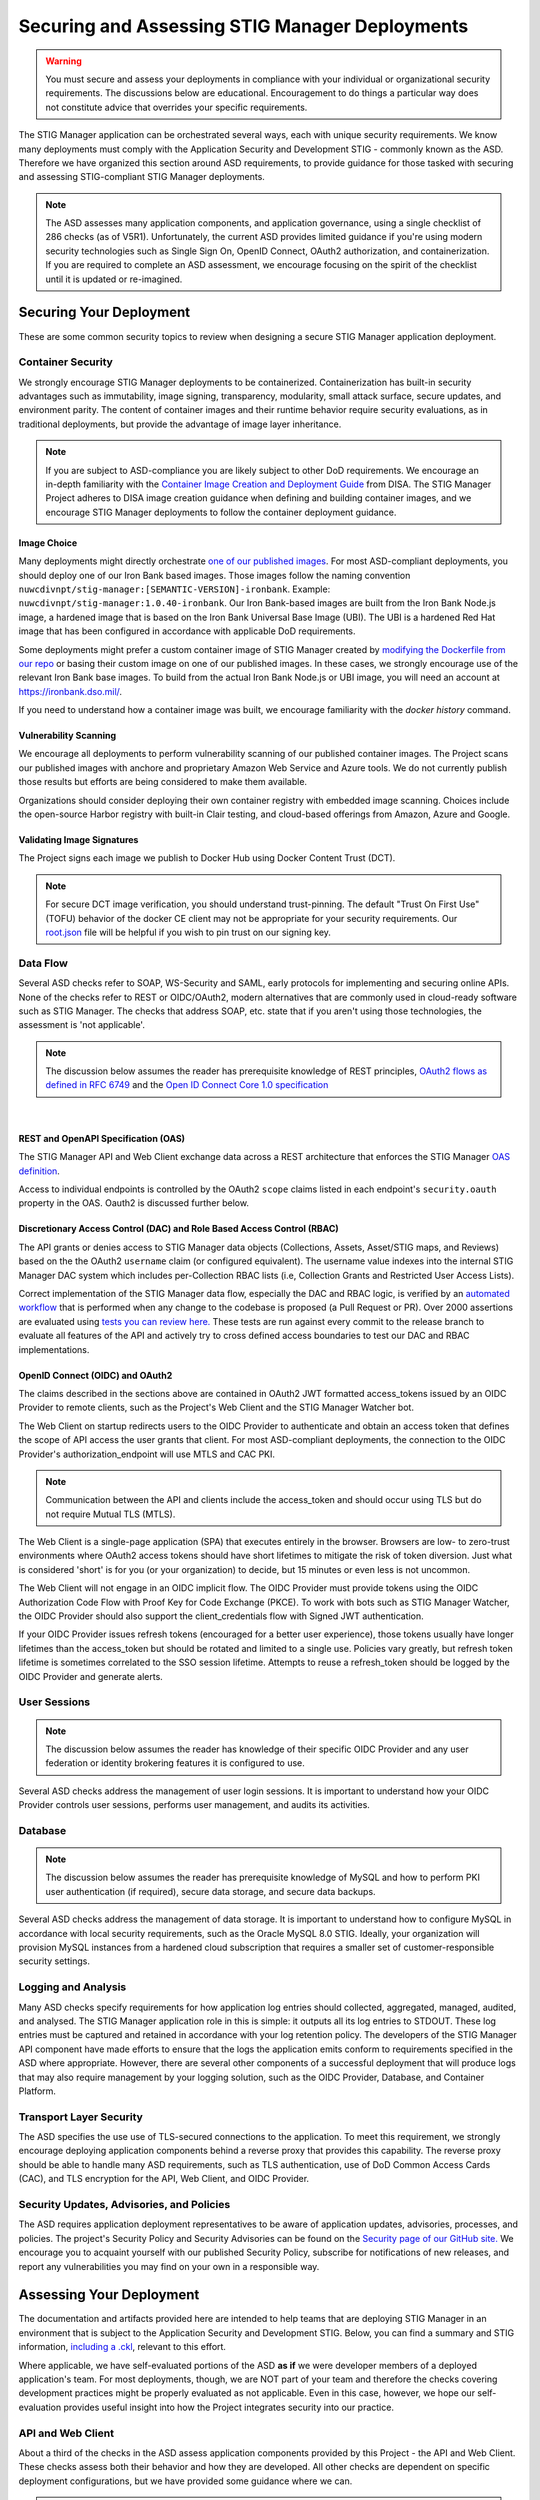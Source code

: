 .. _securing:


Securing and Assessing STIG Manager Deployments
##########################################################

.. warning::
  You must secure and assess your deployments in compliance with your individual or organizational security requirements. The discussions below are educational. Encouragement to do things a particular way does not constitute advice that overrides your specific requirements.


The STIG Manager application can be orchestrated several ways, each with unique security requirements. We know many deployments must comply with the Application Security and Development STIG - commonly known as the ASD. Therefore we have organized this section around ASD requirements, to provide guidance for those tasked with securing and assessing STIG-compliant STIG Manager deployments.

.. note::
  The ASD assesses many application components, and application governance, using a single checklist of 286 checks (as of V5R1).  Unfortunately, the current ASD provides limited guidance if you're using modern security technologies such as Single Sign On, OpenID Connect, OAuth2 authorization, and containerization. If you are required to complete an ASD assessment, we encourage focusing on the spirit of the checklist until it is updated or re-imagined.

Securing Your Deployment
========================

These are some common security topics to review when designing a secure STIG Manager application deployment.

Container Security
------------------

We strongly encourage STIG Manager deployments to be containerized. Containerization has built-in security advantages such as immutability, image signing, transparency, modularity, small attack surface, secure updates, and environment parity. The content of container images and their runtime behavior require security evaluations, as in traditional deployments, but provide the advantage of image layer inheritance.

.. note::
  If you are subject to ASD-compliance you are likely subject to other DoD requirements. We encourage an in-depth familiarity with the `Container Image Creation and Deployment Guide <https://dl.dod.cyber.mil/wp-content/uploads/devsecops/pdf/DevSecOps_Enterprise_Container_Image_Creation_and_Deployment_Guide_2.6-Public-Release.pdf>`_ from DISA. The STIG Manager Project adheres to DISA image creation guidance when defining and building container images, and we encourage STIG Manager deployments to follow the container deployment guidance.

Image Choice
~~~~~~~~~~~~

Many deployments might directly orchestrate `one of our published images <https://hub.docker.com/r/nuwcdivnpt/stig-manager>`_. For most ASD-compliant deployments, you should deploy one of our Iron Bank based images. Those images follow the naming convention ``nuwcdivnpt/stig-manager:[SEMANTIC-VERSION]-ironbank``. Example: ``nuwcdivnpt/stig-manager:1.0.40-ironbank``. Our Iron Bank-based images are built from the Iron Bank Node.js image, a hardened image that is based on the Iron Bank Universal Base Image (UBI). The UBI is a hardened Red Hat image that has been configured in accordance with applicable DoD requirements.

Some deployments might prefer a custom container image of STIG Manager created by `modifying the Dockerfile from our repo <https://github.com/NUWCDIVNPT/stig-manager/blob/main/Dockerfile>`_ or basing their custom image on one of our published images. In these cases, we strongly encourage use of the relevant Iron Bank base images. To build from the actual Iron Bank Node.js or UBI image, you will need an account at https://ironbank.dso.mil/.

If you need to understand how a container image was built, we encourage familiarity with the `docker history` command.


Vulnerability Scanning
~~~~~~~~~~~~~~~~~~~~~~

We encourage all deployments to perform vulnerability scanning of our published container images. The Project scans our published images with anchore and proprietary Amazon Web Service and Azure tools. We do not currently publish those results but efforts are being considered to make them available.

Organizations should consider deploying their own container registry with embedded image scanning. Choices include the open-source Harbor registry with built-in Clair testing, and cloud-based offerings from Amazon, Azure and Google.

Validating Image Signatures
~~~~~~~~~~~~~~~~~~~~~~~~~~~

The Project signs each image we publish to Docker Hub using Docker Content Trust (DCT).

.. note::
  For secure DCT image verification, you should understand trust-pinning. The default "Trust On First Use" (TOFU) behavior of the docker CE client may not be appropriate for your security requirements. Our `root.json <https://github.com/NUWCDIVNPT/stig-manager/blob/main/root.json>`_ file will be helpful if you wish to pin trust on our signing key.


Data Flow
---------

Several ASD checks refer to SOAP, WS-Security and SAML, early protocols for implementing and securing online APIs. None of the checks refer to REST or OIDC/OAuth2, modern alternatives that are commonly used in cloud-ready software such as STIG Manager. The checks that address SOAP, etc. state that if you aren't using those technologies, the assessment is 'not applicable'.

.. note::
  The discussion below assumes the reader has prerequisite knowledge of REST principles, `OAuth2 flows as defined in RFC 6749 <https://datatracker.ietf.org/doc/html/rfc6749>`_ and the `Open ID Connect Core 1.0 specification <https://openid.net/developers/specs/>`_

.. thumbnail:: /assets/images/data-flow-01b.svg
  :width: 75%
  :show_caption: True 
  :title: Data Flow Diagram

|

REST and OpenAPI Specification (OAS)
~~~~~~~~~~~~~~~~~~~~~~~~~~~~~~~~~~~~

The STIG Manager API and Web Client exchange data across a REST architecture that enforces the STIG Manager `OAS definition <https://github.com/NUWCDIVNPT/stig-manager/blob/main/api/source/specification/stig-manager.yaml>`_.

Access to individual endpoints is controlled by the OAuth2 ``scope`` claims listed in each endpoint's ``security.oauth`` property in the OAS. Oauth2 is discussed further below.

Discretionary Access Control (DAC) and Role Based Access Control (RBAC)
~~~~~~~~~~~~~~~~~~~~~~~~~~~~~~~~~~~~~~~~~~~~~~~~~~~~~~~~~~~~~~~~~~~~~~~

The API grants or denies access to STIG Manager data objects (Collections, Assets, Asset/STIG maps, and Reviews) based on the the OAuth2 ``username`` claim (or configured equivalent). The username value indexes into the internal STIG Manager DAC system which includes per-Collection RBAC lists (i.e, Collection Grants and Restricted User Access Lists).

Correct implementation of the STIG Manager data flow, especially the DAC and RBAC logic, is verified by an `automated workflow <https://github.com/NUWCDIVNPT/stig-manager/blob/main/.github/workflows/api-tests.yml>`_ that is performed when any change to the codebase is proposed (a Pull Request or PR). Over 2000 assertions are evaluated using `tests you can review here. <https://github.com/NUWCDIVNPT/stig-manager/tree/main/test/api>`_ These tests are run against every commit to the release branch to evaluate all features of the API and actively try to cross defined access boundaries to test our DAC and RBAC implementations. 

OpenID Connect (OIDC) and OAuth2
~~~~~~~~~~~~~~~~~~~~~~~~~~~~~~~~~

The claims described in the sections above are contained in OAuth2 JWT formatted access_tokens issued by an OIDC Provider to remote clients, such as the Project's Web Client and the STIG Manager Watcher bot.

The Web Client on startup redirects users to the OIDC Provider to authenticate and obtain an access token that defines the scope of API access the user grants that client. For most ASD-compliant deployments, the connection to the OIDC Provider's authorization_endpoint will use MTLS and CAC PKI.

.. note::
  Communication between the API and clients include the access_token and should occur using TLS but do not require Mutual TLS (MTLS). 

The Web Client is a single-page application (SPA) that executes entirely in the browser. Browsers are low- to zero-trust environments where OAuth2 access tokens should have short lifetimes to mitigate the risk of token diversion. Just what is considered 'short' is for you (or your organization) to decide, but 15 minutes or even less is not uncommon.

The Web Client will not engage in an OIDC implicit flow. The OIDC Provider must provide tokens using the OIDC Authorization Code Flow with Proof Key for Code Exchange (PKCE). To work with bots such as STIG Manager Watcher, the OIDC Provider should also support the client_credentials flow with Signed JWT authentication.

If your OIDC Provider issues refresh tokens (encouraged for a better user experience), those tokens usually have longer lifetimes than the access_token but should be rotated and limited to a single use. Policies vary greatly, but refresh token lifetime is sometimes correlated to the SSO session lifetime. Attempts to reuse a refresh_token should be logged by the OIDC Provider and generate alerts.

User Sessions
-------------

.. note::
  The discussion below assumes the reader has knowledge of their specific OIDC Provider and any user federation or identity brokering features it is configured to use.

Several ASD checks address the management of user login sessions. It is important to understand how your OIDC Provider controls user sessions, performs user management, and audits its activities.

Database
--------

.. note::
  The discussion below assumes the reader has prerequisite knowledge of MySQL and how to perform PKI user authentication (if required), secure data storage, and secure data backups.

Several ASD checks address the management of data storage. It is important to understand how to configure MySQL in accordance with local security requirements, such as the Oracle MySQL 8.0 STIG. Ideally, your organization will provision MySQL instances from a hardened cloud subscription that requires a smaller set of customer-responsible security settings.

Logging and Analysis
-----------------------

Many ASD checks specify requirements for how application log entries should collected, aggregated, managed, audited, and analysed. The STIG Manager application role in this is simple: it outputs all its log entries to STDOUT.  These log entries must be captured and retained in accordance with your log retention policy.  The developers of the STIG Manager API component have made efforts to ensure that the logs the application emits conform to requirements specified in the ASD where appropriate. However, there are several other components of a successful deployment that will produce logs that may also require management by your logging solution, such as the OIDC Provider, Database, and Container Platform.  

Transport Layer Security 
---------------------------

The ASD specifies the use use of TLS-secured connections to the application.  To meet this requirement, we strongly encourage deploying application components behind a reverse proxy that provides this capability. The reverse proxy should be able to handle many ASD requirements, such as TLS authentication, use of DoD Common Access Cards (CAC), and TLS encryption for the API, Web Client, and OIDC Provider.

Security Updates, Advisories, and Policies
---------------------------------------------

The ASD requires application deployment representatives to be aware of application updates, advisories, processes, and policies.  The project's Security Policy and Security Advisories can be found on the `Security page of our GitHub site. <https://github.com/NUWCDIVNPT/stig-manager/security>`_  We encourage you to acquaint yourself with our published Security Policy, subscribe for notifications of new releases, and report any vulnerabilities you may find on your own in a responsible way. 



Assessing Your Deployment
=============================

The documentation and artifacts provided here are intended to help teams that are deploying STIG Manager in an environment that is subject to the Application Security and Development STIG.  Below, you can find a summary and STIG information, `including a .ckl <https://github.com/NUWCDIVNPT/stig-manager/blob/main/docs/STIG-Manager-OSS.ckl>`_, relevant to this effort. 

Where applicable, we have self-evaluated portions of the ASD **as if** we were developer members of a deployed application's team. For most deployments, though, we are NOT part of your team and therefore the checks covering development practices might be properly evaluated as not applicable. Even in this case, however, we hope our self-evaluation provides useful insight into how the Project integrates security into our practice.

API and Web Client
------------------

About a third of the checks in the ASD assess application components provided by this Project - the API and Web Client. These checks assess both their behavior and how they are developed. All other checks are dependent on specific deployment configurations, but we have provided some guidance where we can.


.. warning::
  You must evaluate your deployment independently in accordance with your individual security requirements. Our self-evaluation CANNOT and DOES NOT represent a valid assessment of your deployment!


It is always possible to configure your deployment into an insecure state. 
The provided assessments may not apply to the way you have configured your deployment! They are to be used only as a guide or as reference for your own assessments.  In general, we have followed this convention when providing assessments:

  - Reviews are marked **Not a Finding** if they are considered by the STIGMan team to be compliant with the ASD by nature of the design and practices executed by the developers. 

  - Reviews are marked **Not Applicable** only if the project design meets conditions provided in rule guidance. It is always possible that your deployment configuration makes that particular STIG check "applicable."

  - Reviews marked **Informational** or **Not Reviewed** may have useful details to be used as reference for assessments but cannot be satisfied by the project application alone. 

The results displayed in the table below are also available as a `.ckl file in our GitHub repo <https://github.com/NUWCDIVNPT/stig-manager/blob/main/docs/STIG-Manager-OSS.ckl>`_, suitable for importing into STIG Manager. 


.. csv-table:: Application Security and Development STIG Self Assessment
  :file: stigman-asd-full.csv
  :widths: 10, 25, 10, 25 
  :header-rows: 1
  :stub-columns: 1
  :align: left
  :class: tight-table




